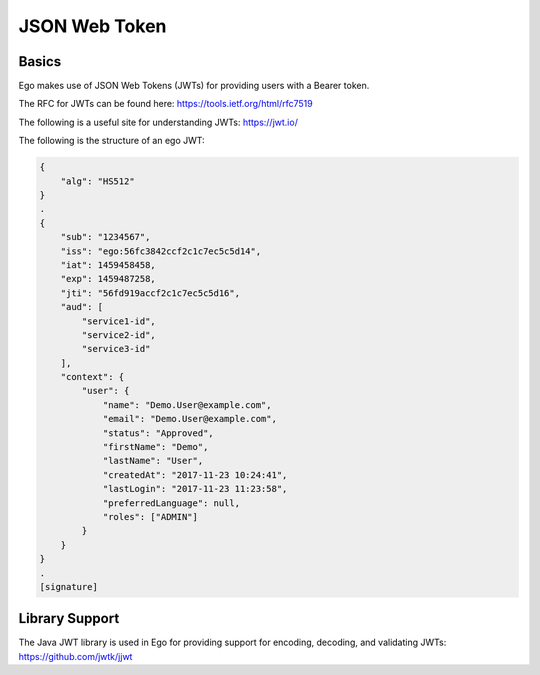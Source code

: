 JSON Web Token
==============

Basics
------

Ego makes use of JSON Web Tokens (JWTs) for providing users with a Bearer token. 

The RFC for JWTs can be found here: https://tools.ietf.org/html/rfc7519

The following is a useful site for understanding JWTs: https://jwt.io/


The following is the structure of an ego JWT:

.. code-block:: guess

  {
      "alg": "HS512"
  }
  .
  {
      "sub": "1234567", 
      "iss": "ego:56fc3842ccf2c1c7ec5c5d14",
      "iat": 1459458458,
      "exp": 1459487258,
      "jti": "56fd919accf2c1c7ec5c5d16",
      "aud": [
          "service1-id",
          "service2-id",
          "service3-id"
      ],
      "context": {
          "user": {
              "name": "Demo.User@example.com",
              "email": "Demo.User@example.com",
              "status": "Approved",
              "firstName": "Demo",
              "lastName": "User",
              "createdAt": "2017-11-23 10:24:41",
              "lastLogin": "2017-11-23 11:23:58",
              "preferredLanguage": null,
              "roles": ["ADMIN"]
          }
      }
  }
  .
  [signature]

Library Support
---------------

The Java JWT library is used in Ego for providing support for encoding, decoding, and validating JWTs: https://github.com/jwtk/jjwt
